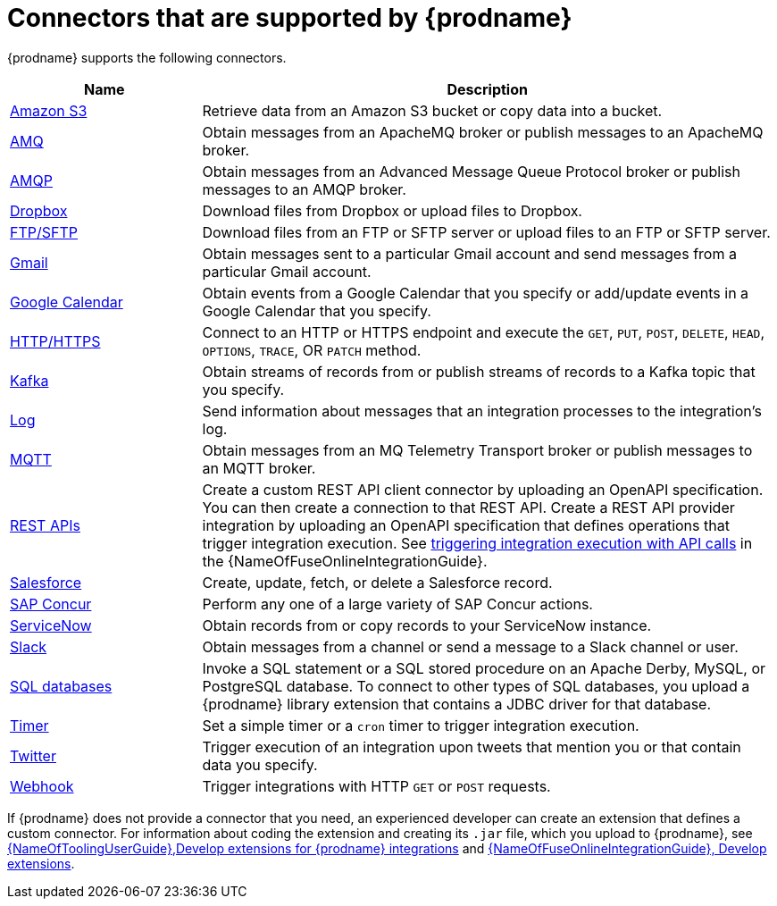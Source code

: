 // This module is included in the following assembly:
// connecting/master.adoc

[id='supported-connectors_{context}']
= Connectors that are supported by {prodname}

{prodname} supports the following connectors. 

[options="header"]
[cols="1,3"]
|===
|Name 
|Description

|link:{LinkFuseOnlineConnectorGuide}#connecting-to-s3_connectors[Amazon S3]
|Retrieve data from an Amazon S3 bucket or copy data into a bucket. 

|link:{LinkFuseOnlineConnectorGuide}#connecting-to-amq_connectors[AMQ]
|Obtain messages from an ApacheMQ broker or publish messages to an ApacheMQ
broker. 

|link:{LinkFuseOnlineConnectorGuide}#connecting-to-amqp_connectors[AMQP]
|Obtain messages from an Advanced Message Queue Protocol broker or
publish messages to an AMQP broker. 

|link:{LinkFuseOnlineConnectorGuide}#connecting-to-dropbox_connectors[Dropbox]
|Download files from Dropbox or upload files to Dropbox. 

|link:{LinkFuseOnlineConnectorGuide}#connecting-to-ftp_connectors[FTP/SFTP]
|Download files from an FTP or SFTP server or upload files to an
FTP or SFTP server.

|link:{LinkFuseOnlineConnectorGuide}#connecting-to-gmail_connectors[Gmail]
|Obtain messages sent to a particular Gmail account and send messages
from a particular Gmail account. 

|link:{LinkFuseOnlineConnectorGuide}#connecting-to-google-calendar_connectors[Google Calendar]
|Obtain events from a Google Calendar that you specify or add/update
events in a Google Calendar that you specify.  

|link:{LinkFuseOnlineConnectorGuide}#connecting-to-http_connectors[HTTP/HTTPS]
|Connect to an HTTP or HTTPS endpoint and execute the
`GET`, `PUT`, `POST`, `DELETE`, `HEAD`, `OPTIONS`, `TRACE`, OR `PATCH` method.

|link:{LinkFuseOnlineConnectorGuide}#connecting-to-kafka_connectors[Kafka]
|Obtain streams of records from
or publish streams of records to a Kafka topic that you specify.

|link:{LinkFuseOnlineConnectorGuide}#connecting-to-log_connectors[Log]
|Send information about messages that an integration processes to the integration's log. 

|link:{LinkFuseOnlineConnectorGuide}#connecting-to-mqtt_connectors[MQTT]
|Obtain messages from an MQ Telemetry Transport broker or publish messages
to an MQTT broker. 

|link:{LinkFuseOnlineConnectorGuide}#connecting-to-rest-apis_connectors[REST APIs]
|Create a custom REST API client connector by uploading an OpenAPI
specification. You can then create a connection to that REST API. 
Create a REST API provider integration by uploading an OpenAPI specification
that defines operations that trigger integration execution. See
link:{LinkFuseOnlineIntegrationGuide}#trigger-integrations-with-api-calls_ug[triggering integration execution with API calls] 
in the {NameOfFuseOnlineIntegrationGuide}.

|link:{LinkFuseOnlineConnectorGuide}#connecting-to-sf_connectors[Salesforce]
|Create, update, fetch, or delete a Salesforce record. 

|link:{LinkFuseOnlineConnectorGuide}#connecting-to-concur_connectors[SAP Concur]
|Perform any one of a large variety of SAP Concur actions. 

|link:{LinkFuseOnlineConnectorGuide}#connecting-to-servicenow_connectors[ServiceNow]
|Obtain records from or copy records to your ServiceNow instance. 

|link:{LinkFuseOnlineConnectorGuide}#connecting-to-slack_connectors[Slack]
|Obtain messages from a channel or send a message to a 
Slack channel or user. 

|link:{LinkFuseOnlineConnectorGuide}#connecting-to-databases_connectors[SQL databases]
|Invoke a SQL statement or a SQL stored procedure on an Apache Derby, 
MySQL, or PostgreSQL database. To connect to other types of SQL databases,
you upload a {prodname} library extension that contains a 
JDBC driver for that database. 

|link:{LinkFuseOnlineConnectorGuide}#triggering-integrations-with-timers_connectors[Timer]
| Set a simple timer or a `cron` timer to trigger integration execution.

|link:{LinkFuseOnlineConnectorGuide}#connecting-to-twitter_connectors[Twitter]
|Trigger execution of an integration upon tweets that mention you or that 
contain data you specify. 

|link:{LinkFuseOnlineConnectorGuide}#triggering-integrations-with-http-requests_connectors[Webhook]
|Trigger integrations with HTTP `GET` or `POST` requests.

|===

If {prodname} does not provide a connector that you need, an 
experienced developer can create an extension that defines a custom
connector. For information about coding the 
extension and creating its `.jar` file, which you upload to 
{prodname}, see 
link:{LinkToolingUserGuide}#IgniteExtension[{NameOfToolingUserGuide},Develop extensions for {prodname} integrations] and 
link:{LinkFuseOnlineIntegrationGuide}#developing-extensions_dev-extension[{NameOfFuseOnlineIntegrationGuide}, Develop extensions].
